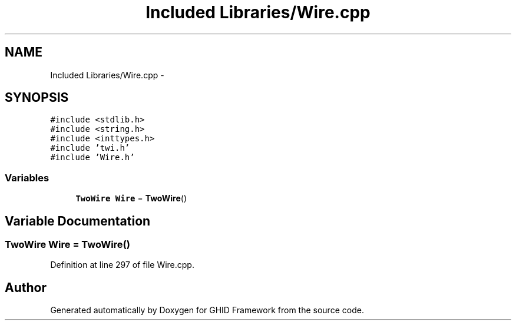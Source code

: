 .TH "Included Libraries/Wire.cpp" 3 "Sun Mar 30 2014" "Version version 2.0" "GHID Framework" \" -*- nroff -*-
.ad l
.nh
.SH NAME
Included Libraries/Wire.cpp \- 
.SH SYNOPSIS
.br
.PP
\fC#include <stdlib\&.h>\fP
.br
\fC#include <string\&.h>\fP
.br
\fC#include <inttypes\&.h>\fP
.br
\fC#include 'twi\&.h'\fP
.br
\fC#include 'Wire\&.h'\fP
.br

.SS "Variables"

.in +1c
.ti -1c
.RI "\fBTwoWire\fP \fBWire\fP = \fBTwoWire\fP()"
.br
.in -1c
.SH "Variable Documentation"
.PP 
.SS "\fBTwoWire\fP \fBWire\fP = \fBTwoWire\fP()"
.PP
Definition at line 297 of file Wire\&.cpp\&.
.SH "Author"
.PP 
Generated automatically by Doxygen for GHID Framework from the source code\&.
